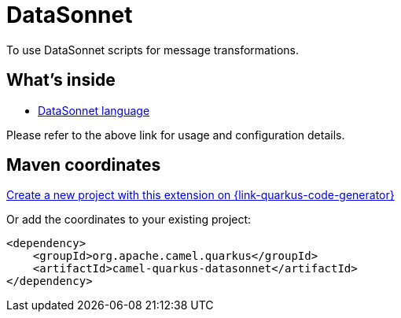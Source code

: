 // Do not edit directly!
// This file was generated by camel-quarkus-maven-plugin:update-extension-doc-page
[id="extensions-datasonnet"]
= DataSonnet
:linkattrs:
:cq-artifact-id: camel-quarkus-datasonnet
:cq-native-supported: true
:cq-status: Stable
:cq-status-deprecation: Stable
:cq-description: To use DataSonnet scripts for message transformations.
:cq-deprecated: false
:cq-jvm-since: 2.10.0
:cq-native-since: 2.10.0

ifeval::[{doc-show-badges} == true]
[.badges]
[.badge-key]##JVM since##[.badge-supported]##2.10.0## [.badge-key]##Native since##[.badge-supported]##2.10.0##
endif::[]

To use DataSonnet scripts for message transformations.

[id="extensions-datasonnet-whats-inside"]
== What's inside

* xref:{cq-camel-components}:languages:datasonnet-language.adoc[DataSonnet language]

Please refer to the above link for usage and configuration details.

[id="extensions-datasonnet-maven-coordinates"]
== Maven coordinates

https://{link-quarkus-code-generator}/?extension-search=camel-quarkus-datasonnet[Create a new project with this extension on {link-quarkus-code-generator}, window="_blank"]

Or add the coordinates to your existing project:

[source,xml]
----
<dependency>
    <groupId>org.apache.camel.quarkus</groupId>
    <artifactId>camel-quarkus-datasonnet</artifactId>
</dependency>
----
ifeval::[{doc-show-user-guide-link} == true]
Check the xref:user-guide/index.adoc[User guide] for more information about writing Camel Quarkus applications.
endif::[]
